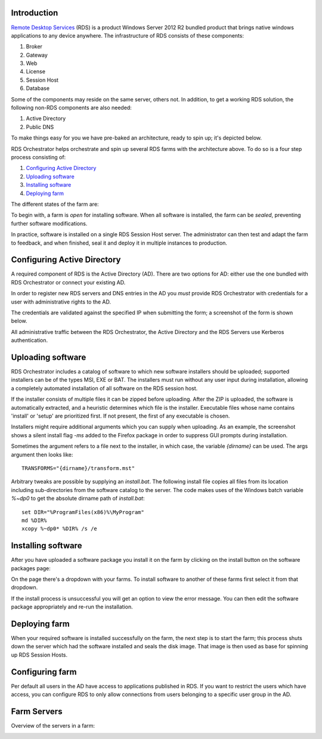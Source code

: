 .. _introduction:

Introduction
============

.. _`Remote Desktop Services`: https://technet.microsoft.com/en-us/windowsserver/ee236407.aspx 

`Remote Desktop Services`_ (RDS) is a product Windows Server 2012 R2 bundled
product that brings native windows applications to any device
anywhere. The infrastructure of RDS consists of these
components:

#. Broker
#. Gateway
#. Web
#. License
#. Session Host
#. Database

Some of the components may reside on the same server, others not. In
addition, to get a working RDS solution, the following non-RDS
components are also needed:

#. Active Directory
#. Public DNS

To make things easy for you we have pre-baked an architecture, ready
to spin up; it's depicted below.

.. image:: /_static/rds-architecture.png

RDS Orchestrator helps orchestrate and spin up several RDS farms with
the architecture above. To do so is a four step process consisting of:

#. `Configuring Active Directory`_
#. `Uploading software`_
#. `Installing software`_
#. `Deploying farm`_

The different states of the farm are:

.. image:: /_static/rds-farm-states.png

To begin with, a farm is *open* for installing software. When all
software is installed, the farm can be *sealed*, preventing further
software modifications.

In practice, software is installed on a single RDS Session Host
server. The administrator can then test and adapt the farm to
feedback, and when finished, seal it and deploy it in multiple
instances to production.

Configuring Active Directory
============================

A required component of RDS is the Active Directory (AD). There are
two options for AD: either use the one bundled with RDS Orchestrator
or connect your existing AD.

In order to register new RDS servers and DNS entries in the AD you
*must* provide RDS Orchestrator with credentials for a user with
administrative rights to the AD.

The credentials are validated against the specified IP when submitting
the form; a screenshot of the form is shown below.

.. image:: /_static/rds-connect-active-directory.png

All administrative traffic between the RDS Orchestrator, the Active
Directory and the RDS Servers use Kerberos authentication.

.. TODO: What about the WEB UI when iframed in origo.io?
.. TODO: Currently user credentials are saved in cleartext. If
   possible, instead save a token!

Uploading software
==================

RDS Orchestrator includes a catalog of software to which new software
installers should be uploaded; supported installers can be of the
types MSI, EXE or BAT. The installers must run without any user input
during installation, allowing a completely automated installation of
all software on the RDS session host.

If the installer consists of multiple files it can be zipped before
uploading. After the ZIP is uploaded, the software is automatically
extracted, and a heuristic determines which file is the
installer. Executable files whose name contains 'install' or 'setup'
are prioritized first. If not present, the first of any executable is
chosen.

Installers might require additional arguments which you can supply
when uploading. As an example, the screenshot shows a silent install
flag `-ms` added to the Firefox package in order to suppress GUI
prompts during installation.

.. image:: /_static/rds-software-add.png

Sometimes the argument refers to a file next to the installer, in
which case, the variable `{dirname}` can be used. The args argument
then looks like:

::

    TRANSFORMS="{dirname}/transform.mst"

Arbitrary tweaks are possible by supplying an `install.bat`. The
following install file copies all files from its location including
sub-directories from the software catalog to the server. The code
makes uses of the Windows batch variable `%~dp0` to get the absolute
dirname path of `install.bat`:

::

    set DIR="%ProgramFiles(x86)%\MyProgram"
    md %DIR%
    xcopy %~dp0* %DIR% /s /e

Installing software
===================

After you have uploaded a software package you install it on the farm
by clicking on the install button on the software packages page:

.. image:: /_static/rds-software-list.png

On the page there's a dropdown with your farms. To install software to
another of these farms first select it from that dropdown.

If the install process is unsuccessful you will get an option to view
the error message. You can then edit the software package
appropriately and re-run the installation.

Deploying farm
==============

When your required software is installed successfully on the farm, the
next step is to start the farm; this process shuts down the server
which had the software installed and seals the disk image. That image
is then used as base for spinning up RDS Session Hosts.

Configuring farm
================

Per default all users in the AD have access to applications published
in RDS. If you want to restrict the users which have access, you can
configure RDS to only allow connections from users belonging to a
specific user group in the AD.

.. image:: /_static/rds-farm-properties.png

Farm Servers
============

Overview of the servers in a farm:

.. image:: /_static/rds-farm-servers.png
